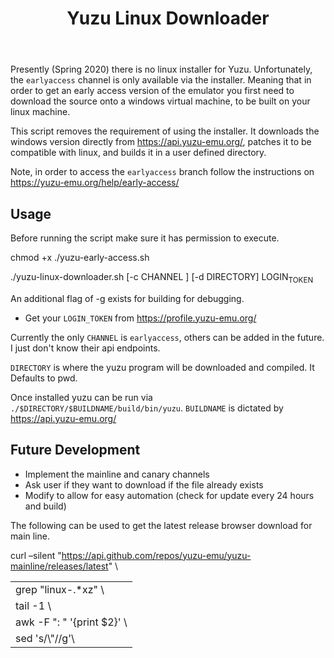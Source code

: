 #+TITLE: Yuzu Linux Downloader

Presently (Spring 2020) there is no linux installer for Yuzu. Unfortunately, the =earlyaccess= channel is only available via the installer. Meaning that in order to get an early access version of the emulator you first need to download the source onto a windows virtual machine, to be built on your linux machine.

This script removes the requirement of using the installer. It downloads the windows version directly from https://api.yuzu-emu.org/, patches it to be compatible with linux, and builds it in a user defined directory.

Note, in order to access the =earlyaccess= branch follow the instructions on https://yuzu-emu.org/help/early-access/

** Usage
Before running the script make sure it has permission to execute.

#+BEGIN_SRC: bash
chmod +x ./yuzu-early-access.sh
#+END_SRC

#+BEGIN_SRC: bash
./yuzu-linux-downloader.sh [-c CHANNEL ] [-d DIRECTORY] LOGIN_TOKEN
#+END_SRC

An additional flag of -g exists for building for debugging.

- Get your =LOGIN_TOKEN= from https://profile.yuzu-emu.org/

Currently the only =CHANNEL= is =earlyaccess=, others can be added in the future. I just don't know their api endpoints.

=DIRECTORY= is where the yuzu program will be downloaded and compiled. It Defaults to pwd.

Once installed yuzu can be run via =./$DIRECTORY/$BUILDNAME/build/bin/yuzu=. =BUILDNAME= is dictated by https://api.yuzu-emu.org/

** Future Development
- Implement the mainline and canary channels
- Ask user if they want to download if the file already exists
- Modify to allow for easy automation (check for update every 24 hours and build)

The following can be used to get the latest release browser download for main line.
#+BEGIN_SRC: bash
curl --silent "https://api.github.com/repos/yuzu-emu/yuzu-mainline/releases/latest" \
|grep "linux-.*xz" \
| tail -1 \
| awk -F ": " '{print $2}' \
| sed 's/\"//g'\
#+END_SRC
